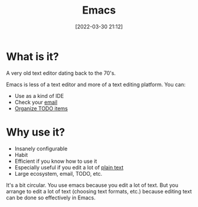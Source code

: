 :PROPERTIES:
:ID:       e8f63911-0c0b-4f37-9aed-b2e415144f9d
:END:
#+date: [2022-03-30 21:12]
#+hugo_lastmod: 2024-12-25 07:50:29 -0500
#+title: Emacs

* What is it?

A very old text editor dating back to the 70's.

Emacs is less of a text editor and more of a text editing platform.  You
can:

 * Use as a kind of IDE
 * Check your [[id:33af9cb5-9bf4-42ab-a140-cbe4b1078525][email]]
 * [[id:FA31BDBE-5F87-4DEE-ABE2-D8AFD52F7D03][Organize TODO items]]

* Why use it?

 * Insanely configurable
 * Habit
 * Efficient if you know how to use it
 * Especially useful if you edit a lot of [[id:a2e09732-e1f9-4e01-a5fa-74092ae75cd5][plain text]]
 * Large ecosystem, email, TODO, etc.

It's a bit circular.  You use emacs because you edit a lot of text.  But you
arrange to edit a lot of text (choosing text formats, etc.) because editing
text can be done so effectively in Emacs.

